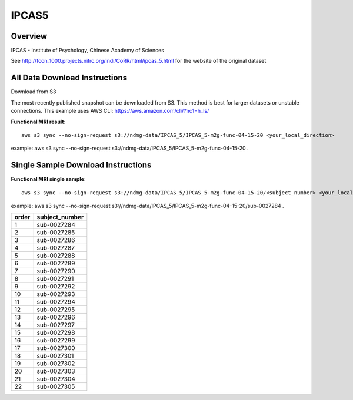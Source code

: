 .. m2g_data documentation master file, created by
   sphinx-quickstart on Tue Mar 10 15:24:51 2020.
   You can adapt this file completely to your liking, but it should at least
   contain the root `toctree` directive.

******************
IPCAS5
******************


Overview
-----------

IPCAS - Institute of Psychology, Chinese Academy of Sciences

See http://fcon_1000.projects.nitrc.org/indi/CoRR/html/ipcas_5.html for the website of the original dataset



All Data Download Instructions
-------------------------------------

Download from S3

The most recently published snapshot can be downloaded from S3. This method is best for larger datasets or unstable connections. This example uses AWS CLI: https://aws.amazon.com/cli/?nc1=h_ls/


**Functional MRI result**::


    aws s3 sync --no-sign-request s3://ndmg-data/IPCAS_5/IPCAS_5-m2g-func-04-15-20 <your_local_direction>
	
example: aws s3 sync --no-sign-request s3://ndmg-data/IPCAS_5/IPCAS_5-m2g-func-04-15-20 .





Single Sample Download Instructions
----------------------------------------


**Functional MRI single sample**::
    
    aws s3 sync --no-sign-request s3://ndmg-data/IPCAS_5/IPCAS_5-m2g-func-04-15-20/<subject_number> <your_local_direction>

example: aws s3 sync --no-sign-request s3://ndmg-data/IPCAS_5/IPCAS_5-m2g-func-04-15-20/sub-0027284 .


======	==============================
order	subject_number
======	==============================
1    	sub-0027284
2    	sub-0027285
3    	sub-0027286
4    	sub-0027287
5    	sub-0027288
6    	sub-0027289
7    	sub-0027290
8    	sub-0027291
9		sub-0027292
10    	sub-0027293
11    	sub-0027294
12    	sub-0027295
13    	sub-0027296
14    	sub-0027297
15    	sub-0027298
16    	sub-0027299
17    	sub-0027300
18    	sub-0027301
19		sub-0027302
20    	sub-0027303
21    	sub-0027304
22    	sub-0027305
======	==============================
